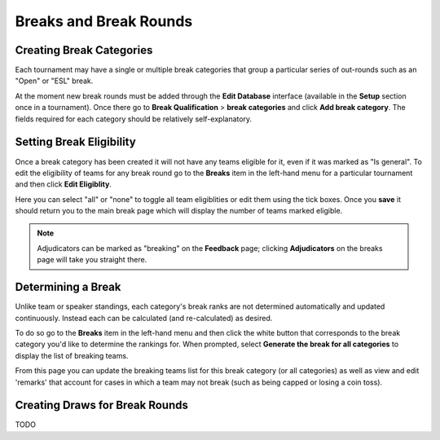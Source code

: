 =========================
Breaks and Break Rounds
=========================

Creating Break Categories
=========================

Each tournament may have a single or multiple break categories that group a particular series of out-rounds such as an "Open" or "ESL" break.

At the moment new break rounds must be added through the **Edit Database** interface (available in the **Setup** section once in a tournament). Once there go to **Break Qualification** > **break categories** and click **Add break category**. The fields required for each category should be relatively self-explanatory.

Setting Break Eligibility
=========================

Once a break category has been created it will not have any teams eligible for it, even if it was marked as "Is general". To edit the eligibility of teams for any break round go to the **Breaks** item in the left-hand menu for a particular tournament and then click **Edit Eligiblity**.

Here you can select "all" or "none" to toggle all team eligiblities or edit them using the tick boxes. Once you **save** it should return you to the main break page which will display the number of teams marked eligible.

.. note:: Adjudicators can be marked as "breaking" on the **Feedback** page; clicking **Adjudicators** on the breaks page will take you straight there.

Determining a Break
===================

Unlike team or speaker standings, each category's break ranks are not determined automatically and updated continuously. Instead each can be calculated (and re-calculated) as desired.

To do so go to the **Breaks** item in the left-hand menu and then click the white button that corresponds to the break category you'd like to determine the rankings for. When prompted, select **Generate the break for all categories** to display the list of breaking teams.

From this page you can update the breaking teams list for this break category (or all categories) as well as view and edit 'remarks' that account for cases in which a team may not break (such as being capped or losing a coin toss).

Creating Draws for Break Rounds
===============================

TODO